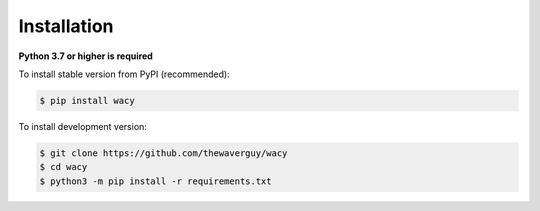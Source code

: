 Installation
============
**Python 3.7 or higher is required**

To install stable version from PyPI (recommended):

.. code-block:: bash

    $ pip install wacy

To install development version:

.. code-block:: bash

    $ git clone https://github.com/thewaverguy/wacy
    $ cd wacy
    $ python3 -m pip install -r requirements.txt